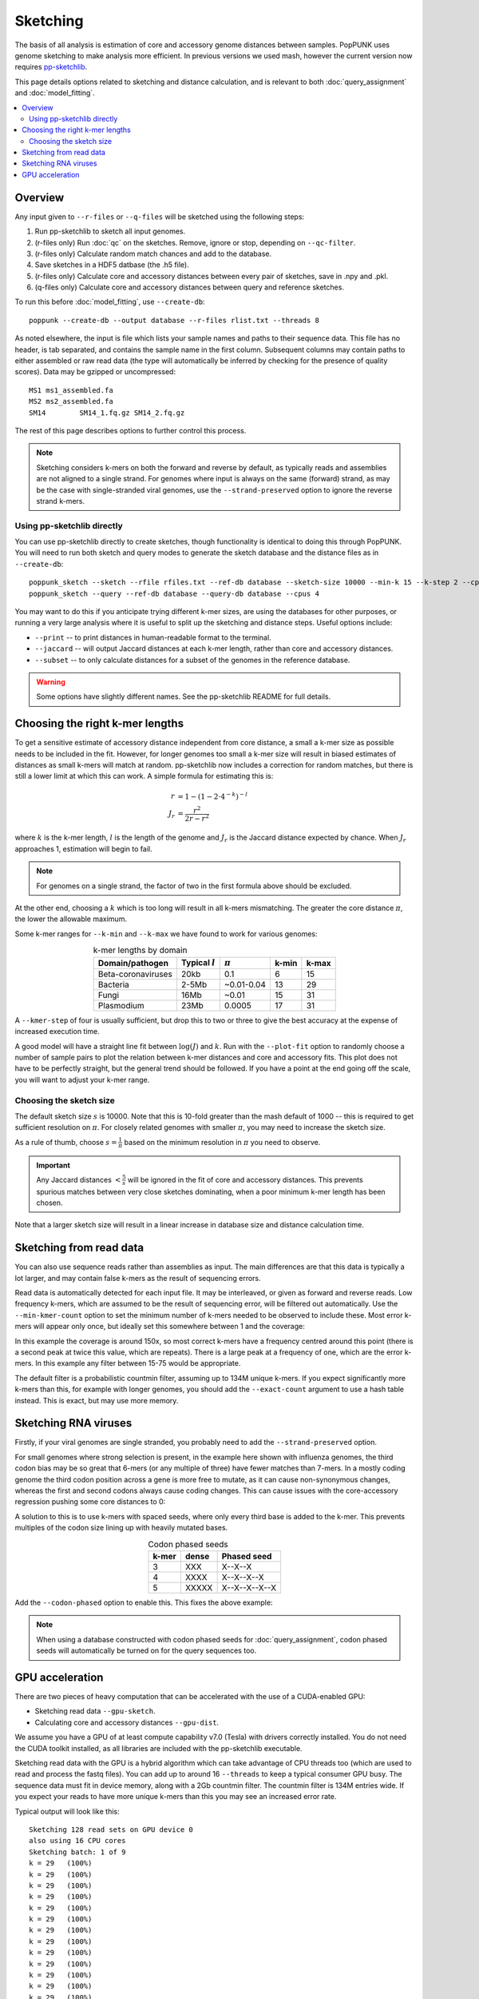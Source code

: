 Sketching
=========

The basis of all analysis is estimation of core and accessory genome distances between samples.
PopPUNK uses genome sketching to make analysis more efficient. In previous versions we used
mash, however the current version now requires `pp-sketchlib <https://github.com/johnlees/pp-sketchlib>`__.

This page details options related to sketching and distance calculation, and is relevant
to both :doc:`query_assignment` and :doc:`model_fitting`.

.. contents::
   :local:

Overview
--------
Any input given to ``--r-files`` or ``--q-files`` will be sketched using the following
steps:

1. Run pp-sketchlib to sketch all input genomes.
2. (r-files only) Run :doc:`qc` on the sketches. Remove, ignore or stop, depending on ``--qc-filter``.
3. (r-files only) Calculate random match chances and add to the database.
4. Save sketches in a HDF5 datbase (the .h5 file).
5. (r-files only) Calculate core and accessory distances between every pair of sketches, save in .npy and .pkl.
6. (q-files only) Calculate core and accessory distances between query and reference sketches.

To run this before :doc:`model_fitting`, use ``--create-db``::

   poppunk --create-db --output database --r-files rlist.txt --threads 8

As noted elsewhere, the input is file which lists your sample names and paths to their sequence data. This file
has no header, is tab separated, and contains the sample name in the first column. Subsequent
columns may contain paths to either assembled or raw read data (the type will automatically
be inferred by checking for the presence of quality scores). Data may be gzipped or uncompressed::

    MS1	ms1_assembled.fa
    MS2	ms2_assembled.fa
    SM14	SM14_1.fq.gz SM14_2.fq.gz

The rest of this page describes options to further control this process.

.. note::
   Sketching considers k-mers on both the forward and reverse by default, as typically
   reads and assemblies are not aligned to a single strand. For genomes where input is
   always on the same (forward) strand, as may be the case with single-stranded
   viral genomes, use the ``--strand-preserved`` option to ignore the reverse strand
   k-mers.

Using pp-sketchlib directly
^^^^^^^^^^^^^^^^^^^^^^^^^^^
You can use pp-sketchlib directly to create sketches, though functionality is identical
to doing this through PopPUNK. You will need to run both sketch and query modes to generate
the sketch database and the distance files as in ``--create-db``::

   poppunk_sketch --sketch --rfile rfiles.txt --ref-db database --sketch-size 10000 --min-k 15 --k-step 2 --cpus 4
   poppunk_sketch --query --ref-db database --query-db database --cpus 4

You may want to do this if you anticipate trying different k-mer sizes, are using the
databases for other purposes, or running a very large analysis where it is useful to split
up the sketching and distance steps. Useful options include:

- ``--print`` -- to print distances in human-readable format to the terminal.
- ``--jaccard`` -- will output Jaccard distances at each k-mer length, rather than core and accessory distances.
- ``--subset`` -- to only calculate distances for a subset of the genomes in the reference database.

.. warning::
   Some options have slightly different names. See the pp-sketchlib README for full details.

.. _kmer-length:

Choosing the right k-mer lengths
--------------------------------
To get a sensitive estimate of accessory distance independent from core
distance, a small a k-mer size as possible needs to be included in the fit.
However, for longer genomes too small a k-mer size will result in biased
estimates of distances as small k-mers will match at random. pp-sketchlib now
includes a correction for random matches, but there is still a lower limit at
which this can work. A simple formula for estimating this is:

.. math::

   r &= 1 - (1 - 2 \cdot 4^{-k})^{-l} \\
   J_r &= \frac{r^2}{2r - r^2}

where :math:`k` is the k-mer length, :math:`l` is the length of the genome and :math:`J_r`
is the Jaccard distance expected by chance. When :math:`J_r` approaches 1, estimation will
begin to fail.

.. note::
   For genomes on a single strand, the factor of two in the first formula above
   should be excluded.

At the other end, choosing a :math:`k` which is too long will result in all k-mers
mismatching. The greater the core distance :math:`\pi`, the lower the allowable maximum.

Some k-mer ranges for ``--k-min`` and ``--k-max`` we have found to work for various genomes:

.. table:: k-mer lengths by domain
   :widths: auto
   :align: center

   ==================  =================  ===========  =====  =====
    Domain/pathogen    Typical :math:`l`  :math:`\pi`  k-min  k-max
   ==================  =================  ===========  =====  =====
   Beta-coronaviruses  20kb               0.1          6      15
   Bacteria            2-5Mb              ~0.01-0.04   13     29
   Fungi               16Mb               ~0.01        15     31
   Plasmodium          23Mb               0.0005       17     31
   ==================  =================  ===========  =====  =====

A ``--kmer-step`` of four is usually sufficient, but drop this to two or three
to give the best accuracy at the expense of increased execution time.

A good model will have a straight line fit between :math:`\log(J)` and :math:`k`. Run
with the ``--plot-fit`` option to randomly choose a number
of sample pairs to plot the relation between k-mer distances and core and
accessory fits. This plot does not have to be perfectly straight, but the general trend
should be followed. If you have a point at the end going off the scale, you will want to adjust
your k-mer range.

.. image:: images/kmer_fit.png
   :alt:  A fixed fit to k-mer distances
   :align: center

Choosing the sketch size
^^^^^^^^^^^^^^^^^^^^^^^^
The default sketch size :math:`s` is 10000. Note that this is 10-fold greater than the mash
default of 1000 -- this is required to get sufficient resolution on :math:`\pi`. For closely
related genomes with smaller :math:`\pi`, you may need to increase the sketch size.

As a rule of thumb, choose :math:`s = \frac{1}{\pi}` based on the minimum resolution
in :math:`\pi` you need to observe.

.. important::
   Any Jaccard distances :math:`< \frac{5}{s}` will be
   ignored in the fit of core and accessory distances. This prevents spurious
   matches between very close sketches dominating, when a poor minimum k-mer length
   has been chosen.

Note that a larger sketch size will result in a linear increase in database size
and distance calculation time.

Sketching from read data
------------------------
You can also use sequence reads rather than assemblies as input. The main differences are that
this data is typically a lot larger, and may contain false k-mers as the result of sequencing
errors.

Read data is automatically detected for each input file. It may be interleaved, or given
as forward and reverse reads. Low frequency k-mers, which are assumed to be the result
of sequencing error, will be filtered out automatically. Use the ``--min-kmer-count`` option
to set the minimum number of k-mers needed to be observed to include these. Most error
k-mers will appear only once, but ideally set this somewhere between 1 and the coverage:

.. image:: images/13mer_hist.png
   :alt:  Histogram of k-mers from sequence reads
   :align: center

In this example the coverage is around 150x, so most correct k-mers have a frequency
centred around this point (there is a second peak at twice this value, which are
repeats). There is a large peak at a frequency of one, which are the error k-mers. In this
example any filter between 15-75 would be appropriate.

The default filter is a probabilistic countmin filter, assuming up to 134M unique k-mers. If you expect
significantly more k-mers than this, for example with longer genomes, you should add
the ``--exact-count`` argument to use a hash table instead. This is exact, but may
use more memory.

Sketching RNA viruses
---------------------
Firstly, if your viral genomes are single stranded, you probably need to add the
``--strand-preserved`` option.

For small genomes where strong selection is present, in the example here shown with influenza genomes, the third codon bias may be so
great that 6-mers (or any multiple of three) have fewer matches than 7-mers.
In a mostly coding genome the third codon position across a gene is more free to mutate, as it
can cause non-synonymous changes, whereas the first and second codons always cause coding changes. This
can cause issues with the core-accessory regression pushing some core distances to 0:

.. image:: images/flu_unphased.png
   :alt:  RNA virus with dense seeds
   :align: center

A solution to this is to use k-mers with spaced seeds, where only every third base
is added to the k-mer. This prevents multiples of the codon size lining up with heavily mutated
bases.

.. table:: Codon phased seeds
   :widths: auto
   :align: center

   ==================  =================  ==============
    k-mer               dense              Phased seed
   ==================  =================  ==============
   3                   XXX                X--X--X
   4                   XXXX               X--X--X--X
   5                   XXXXX              X--X--X--X--X
   ==================  =================  ==============

Add the ``--codon-phased`` option to enable this. This fixes the above example:

.. image:: images/flu_phased.png
   :alt:  RNA virus with codon phased seeds
   :align: center

.. note::
   When using a database constructed with codon phased seeds for :doc:`query_assignment`,
   codon phased seeds will automatically be turned on for the query sequences too.

GPU acceleration
----------------
There are two pieces of heavy computation that can be accelerated with the use of a CUDA-enabled
GPU:

- Sketching read data ``--gpu-sketch``.
- Calculating core and accessory distances ``--gpu-dist``.

We assume you have a GPU of at least compute capability v7.0 (Tesla) with drivers
correctly installed. You do not need the CUDA toolkit installed, as all libraries are
included with the pp-sketchlib executable.

Sketching read data with the GPU is a hybrid algorithm which can take advantage of
CPU threads too (which are used to read and process the fastq files). You can add
up to around 16 ``--threads`` to keep a typical consumer GPU busy. The sequence data
must fit in device memory, along with a 2Gb countmin filter. The countmin filter
is 134M entries wide. If you expect your reads to have more unique k-mers than this
you may see an increased error rate.

Typical output will look like this::

   Sketching 128 read sets on GPU device 0
   also using 16 CPU cores
   Sketching batch: 1 of 9
   k = 29   (100%)
   k = 29   (100%)
   k = 29   (100%)
   k = 29   (100%)
   k = 29   (100%)
   k = 29   (100%)
   k = 29   (100%)
   k = 29   (100%)
   k = 29   (100%)
   k = 29   (100%)
   k = 29   (100%)
   k = 29   (100%)
   k = 29   (100%)
   k = 29   (100%)
   k = 29   (100%)
   k = 29   (100%)
   Sketching batch: 2 of 9
   k = 29   (100%)
   k = 29   (100%)
   k = 29   (100%)
   k = 29   (100%)
   ....

Calculating distances with the GPU will give slightly different results to CPU distances,
but typically within 1%, which should not usually affect downstream results. The sketches,
random matches and distances must fit in the device memory. Around 35k bacterial genomes
uses around 10Gb of device memory, typical for a high-end consumer device. If the device memory
is exceeded the calculation will automatically be split into chunks, at only slightly reduced
efficiency. The amount of memory available and needed will be estimated at the start::

   Calculating distances on GPU device 0
   Estimated device memory required: 565Mb
   Total device memory: 11019Mb
   Free device memory: 10855Mb
   Progress (GPU): 100.0%

.. important::
   The GPU which is device 0 will be used by default. If you wish to target another
   GPU, use the ``--deviceid`` option. This may be important on computing clusters
   where you must use your job's allocated GPU.